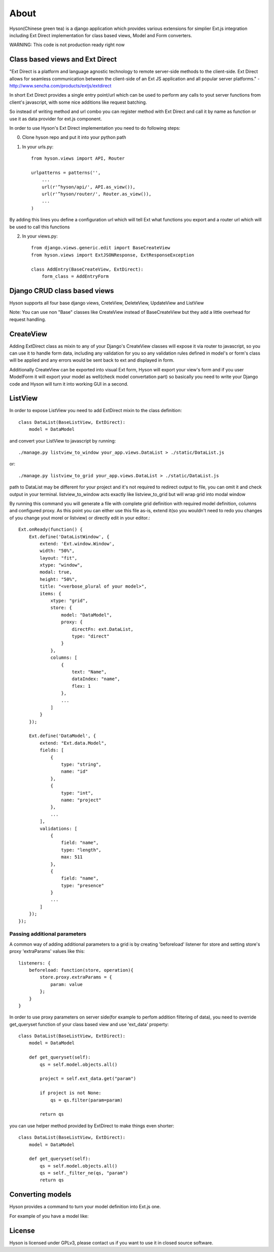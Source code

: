 About
=====

.. image:: https://github.com/Axion/Hyson/blob/master/static/hyson.png?raw=true

Hyson(Chinese green tea) is a django application which provides various extensions for simplier Ext.js integration
including Ext Direct implementation for class based views, Model and Form converters.


WARNING: This code is not production ready right now

Class based views and Ext Direct
--------------------------------

"Ext Direct is a platform and language agnostic technology to remote server-side methods to the client-side.
Ext Direct allows for seamless communication between the client-side of an Ext JS application and all popular server
platforms." - http://www.sencha.com/products/extjs/extdirect

In short Ext Direct provides a single entry point/url which can be used to perform any calls to yout server functions
from client's javascript, with some nice additions like request batching.

So instead of writing method and url combo you can register method with Ext Direct and call it by name as function
or use it as data provider for ext.js component.

In order to use Hyson's Ext Direct implementation you need to do following steps:

0. Clone hyson repo and put it into your python path

1. In your urls.py::

    from hyson.views import API, Router

    urlpatterns = patterns('',
        ...
        url(r'^hyson/api/', API.as_view()),
        url(r'^hyson/router/', Router.as_view()),
        ...
    )

By adding this lines you define a configuration url which will tell Ext what functions you export and a router url
which will be used to call this functions

2. In your views.py::

    from django.views.generic.edit import BaseCreateView
    from hyson.views import ExtJSONResponse, ExtResponseException

    class AddEntry(BaseCreateView, ExtDirect):
        form_class = AddEntryForm


Django CRUD class based views
-----------------------------

Hyson supports all four base django views, CreteView, DeleteView, UpdateView and ListView

Note: You can use non "Base" classes like CreateView instead of BaseCreateView but they add a little overhead
for request handling.

CreateView
----------

Adding ExtDirect class as mixin to any of your Django's CreateView classes will expose it via router to javascript,
so you can use it to handle form data, including any validation for you so any validation rules defined in
model's or form's class will be applied and any errors would be sent back to ext and displayed in form.

Additionally CreateView can be exported into visual Ext form, Hyson will export your view's form and if you user
ModelForm it will export your model as well(check model convertation part)
so basically you need to write your Django code and Hyson will turn it into working GUI in a second.


ListView
--------

In order to expose ListView you need to add ExtDirect mixin to the class definition::

    class DataList(BaseListView, ExtDirect):
        model = DataModel

and convert your ListView to javascript by running::

    ./manage.py listview_to_window your_app.views.DataList > ./static/DataList.js

or::

    ./manage.py listview_to_grid your_app.views.DataList > ./static/DataList.js

path to DataList may be different for your project and it's not required to redirect output to file, you can omit
it and check output in your terminal. listview_to_window acts exactly like listview_to_grid but will wrap grid into
modal window

By running this command you will generate a file with complete grid definition with required model definition,
columns and configured proxy. As this point you can either use this file as-is, extend it(so you wouldn't need to redo
you changes of you change yout morel or listview) or directly edit in your editor.::

    Ext.onReady(function() {
        Ext.define('DataListWindow', {
            extend: 'Ext.window.Window',
            width: "50%",
            layout: "fit",
            xtype: "window",
            modal: true,
            height: "50%",
            title: "<verbose_plural of your model>",
            items: {
                xtype: "grid",
                store: {
                    model: "DataModel",
                    proxy: {
                        directFn: ext.DataList,
                        type: "direct"
                    }
                },
                columns: [
                    {
                        text: "Name",
                        dataIndex: "name",
                        flex: 1
                    },
                    ...
                ]
            }
        });

        Ext.define('DataModel', {
            extend: "Ext.data.Model",
            fields: [
                {
                    type: "string",
                    name: "id"
                },
                {
                    type: "int",
                    name: "project"
                },
                ...
            ],
            validations: [
                {
                    field: "name",
                    type: "length",
                    max: 511
                },
                {
                    field: "name",
                    type: "presence"
                }
                ...
            ]
        });
    });




Passing additional parameters
`````````````````````````````

A common way of adding additional parameters to a grid is by creating 'beforeload' listener for store and setting
store's proxy 'extraParams' values like this::

    listeners: {
        beforeload: function(store, operation){
            store.proxy.extraParams = {
                param: value
            };
        }
    }

In order to use proxy parameters on server side(for example to perfom addition filtering of data), you need
to override get_queryset function of your class based view and use 'ext_data' property::

    class DataList(BaseListView, ExtDirect):
        model = DataModel

        def get_queryset(self):
            qs = self.model.objects.all()

            project = self.ext_data.get("param")

            if project is not None:
                qs = qs.filter(param=param)

            return qs

you can use helper method provided by ExtDirect to make things even shorter::

    class DataList(BaseListView, ExtDirect):
        model = DataModel

        def get_queryset(self):
            qs = self.model.objects.all()
            qs = self._filter_ne(qs, "param")
            return qs


Converting models
-----------------

Hyson provides a command to turn your model definition into Ext.js one.

For example of you have a model like:


License
-------

Hyson is licensed under GPLv3, please contact us if you want to use it in closed source software.